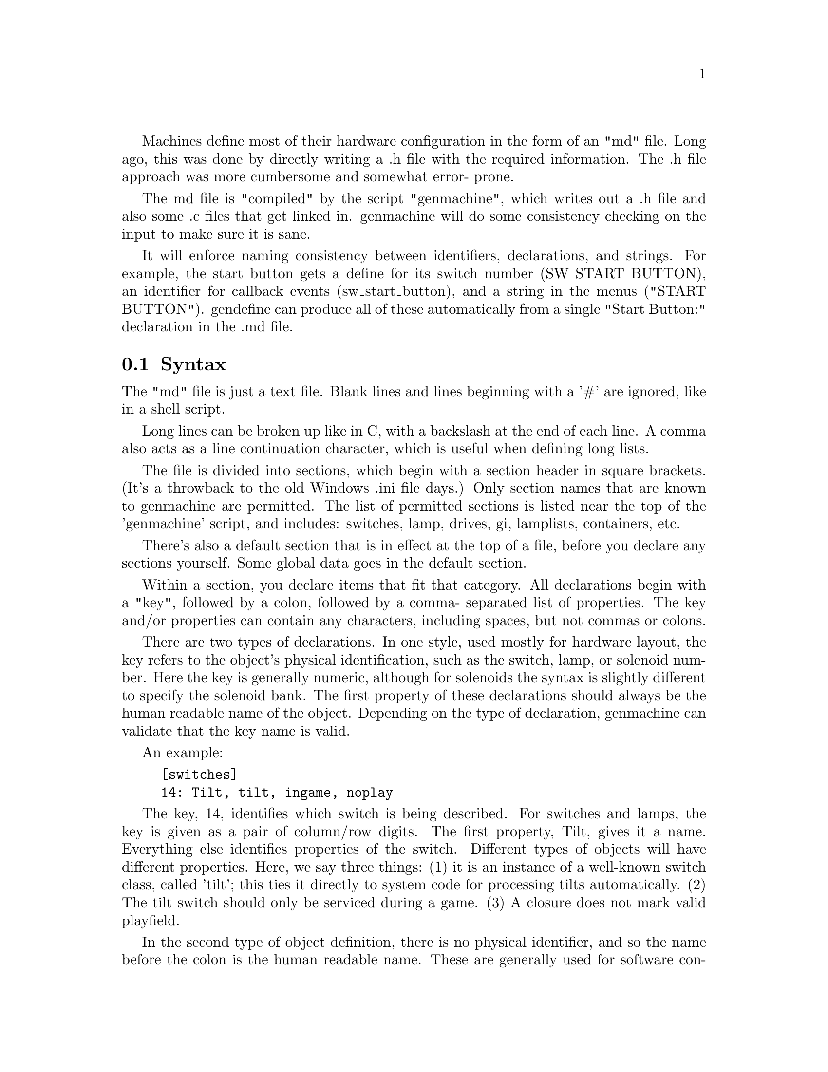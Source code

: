 
@node Overview of the Machine Description

Machines define most of their hardware configuration in the form of an "md" file.
Long ago, this was done by directly writing a .h file with the required
information.  The .h file approach was more cumbersome and somewhat error-
prone.

The md file is "compiled" by the script "genmachine",
which writes out a .h file and also some .c files that get linked in.
genmachine will do some consistency checking on the input to make sure it
is sane.

It will enforce naming consistency between identifiers, declarations,
and strings.  For example, the start button gets a define for its switch
number (SW_START_BUTTON), an identifier for callback events
(sw_start_button), and a string in the menus ("START BUTTON").
gendefine can produce all of these automatically from
a single "Start Button:" declaration in the .md file.

@section Syntax

The "md" file is just a text file.  Blank lines and lines beginning with a '#' are
ignored, like in a shell script.

Long lines can be broken up like in C, with a backslash at the end of each line.
A comma also acts as a line continuation character, which is useful when
defining long lists.

The file is divided into sections, which begin with a section header in
square brackets.  (It's a throwback to the old Windows .ini file days.)  Only
section names that are known to genmachine are permitted.  The list of
permitted sections is listed near the top of the 'genmachine' script, and
includes: switches, lamp, drives, gi, lamplists, containers, etc.

There's also a default section that is in effect at the top of a file,
before you declare any sections yourself.  Some global data goes in the
default section.

Within a section, you declare items that fit that category.  All
declarations begin with a "key", followed by a colon, followed by a comma-
separated list of properties.  The key and/or properties can contain any
characters, including spaces, but not commas or colons.

There are two types of declarations.  In one style, used mostly for
hardware layout, the key refers to the object's physical identification,
such as the switch, lamp, or solenoid
number.  Here the key is generally numeric, although for solenoids the
syntax is slightly different to specify the solenoid bank.  The first
property of these declarations should always be the human readable name
of the object.  Depending on the type of declaration, genmachine can
validate that the key name is valid.

An example:

@example
[switches]
14: Tilt, tilt, ingame, noplay
@end example

The key, 14, identifies which switch is being described.  For switches and
lamps, the key is given as a pair of column/row digits.  The first property,
Tilt, gives it a name.  Everything else identifies properties of the switch.
Different types of objects will have different properties.  Here, we say three
things: (1) it is an instance of a well-known switch class, called 'tilt';
this ties it directly to system code for processing tilts automatically.
(2) The tilt switch should only be serviced during a game.  (3) A closure does
not mark valid playfield.

In the second type of object definition, there is no physical identifier,
and so the name before the colon is the human readable name.  These are generally used for
software constructs.  For these, genmachine automatically
assigns a number based on the order of the declarations.  There can be an
unlimited number of objects of these types, unlike those tied to hardware
where there is a physical limit.

For example:

@example
[deffs]
Multiball Start: page(MACHINE_PAGE), PRI_GAME_QUICK6
@end example

This defines a display effect for multiball start.  A #define is generated,
DEFF_MULTIBALL_START, which is a numeric ID used to refer to the effect.
The IDs for all deffs are assigned sequentially, and do not need to be
specified as with the switches above.  Everything following the colon is
treat as a property just as above.

This example also shows a variation in the property syntax.  Above,
we saw properties 'ingame' and 'noplay', which are @dfn{binary properties}:
just stating them causes them to be turned on.  Binary properties can
be listed in any order; genmachine knows what all of the allowable binary
properties are and will handle them correctly.  In the deff declaration
above, there is a 'page' property, which is not binary -- it has a value,
MACHINE_PAGE.  For these @dfn{valued properties}, the syntax is always
@samp{@var{variable}(@var{value})}.

Though the syntax is fairly strict, there is a bit of magic in how different
categories need to be written.  The easiest way to write a config for a new
game is to copy from another one.  The Twilight Zone and World Cup Soccer
configs are the most complete.  There is more documentation in those files
on how things should be set up.

@section Directives

The 'include' directive can be used to include config syntax from another file,
much like a C '#include'.  This is used to bring in common definitions for the
platform, that can be shared across games.

For example, no game defines a switch entry for the "ALWAYS CLOSED" switch,
which is the same in every WPC game.  By including platform/wpc/wpc.md, that
and many other definitions are automatically provided.

All files are read and parsed before any output is generated.  It is possible
to override previous definitions.  The default WPC md file provides names
for all of the switches and lamps, so if you omit one from the machine file,
you get a default definition.  The tester ROM uses this facility.


The 'define' directive is used for miscellaneous settings.  It gets translated
to a C '#define' in the output file mach-config.h.  For example,

define MACHINE_NUMBER 531

is converted to:

#define MACHINE_NUMBER 531

Note that the pound sign is not included in the mdfile, as it would be treated as a comment.


@section Global Configuration

Certain things need to be defined in the global sections, using Key: Value syntax.
The human readable name of the machine, the system type, and a few other things can be
given here.  These do not appear directly in the mach-config.h, but are used by
genmachine to guide the compilation.  Again, see any existing config file for an example.

@section How genmachine works

genmachine is a Perl script.  It parses all of the md commands and builds a giant
hash with all of the data.  genmachine is invoked multiple times with different options,
requesting that different output files be generated.  All of the output files are C or H
files put into the 'build' subdirectory, which are then compiled normally.

For the Perl programmer, each object declaration is itself a Perl anonymous hash, where
each property of the object is one of the hash entries.  Using the variable(value) syntax,
it is possible to put anything into the object definition.  However, only certain keys are
recognized by the output functions.  Adding new properties generally doesn't require
a parser change, but only a change to the output routines.  Binary properties and well-known
object classes do need to be stated -- there are constant tables at the top of the script
that declare these.

